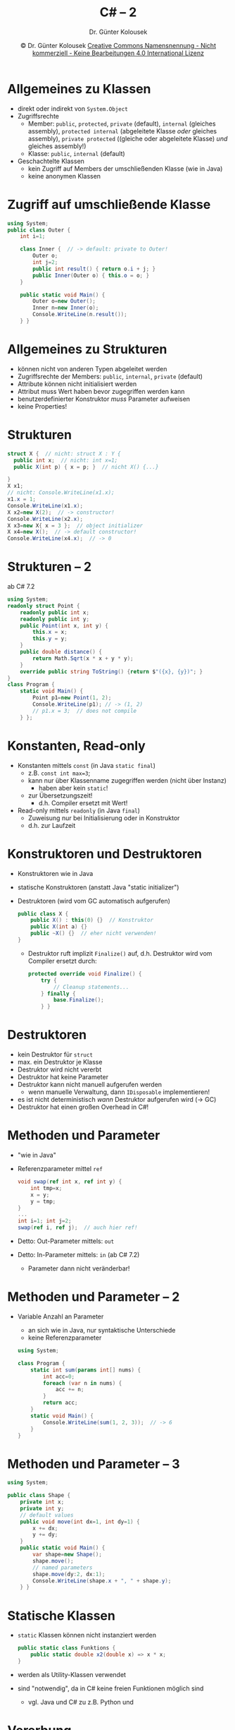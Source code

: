 #+TITLE: C# -- 2
#+AUTHOR: Dr. Günter Kolousek
#+DATE: \copy Dr. Günter Kolousek \hspace{12ex} [[http://creativecommons.org/licenses/by-nc-nd/4.0/][Creative Commons Namensnennung - Nicht kommerziell - Keine Bearbeitungen 4.0 International Lizenz]]

#+OPTIONS: H:1 toc:nil
#+LATEX_CLASS: beamer
#+LATEX_CLASS_OPTIONS: [presentation]
#+BEAMER_THEME: Execushares
#+COLUMNS: %45ITEM %10BEAMER_ENV(Env) %10BEAMER_ACT(Act) %4BEAMER_COL(Col) %8BEAMER_OPT(Opt)

# +LATEX_HEADER:\usepackage{enumitem}
# +LATEX: \setlistdepth{4}
# +LATEX: \renewlist{itemize}{itemize}{4}
# +LATEX: \setitemize{label=\usebeamerfont*{itemize item}\usebeamercolor[fg]{itemize item}\usebeamertemplate{itemize item}}
#+LATEX_HEADER:\usepackage{pgfpages}
#+LATEX_HEADER:\usepackage{tikz}
#+LATEX_HEADER:\usetikzlibrary{shapes,arrows}
# +LATEX_HEADER:\pgfpagesuselayout{2 on 1}[a4paper,border shrink=5mm]u
# +LATEX: \mode<handout>{\setbeamercolor{background canvas}{bg=black!5}}
#+LATEX_HEADER:\usepackage{xspace}
#+LATEX: \newcommand{\cpp}{C++\xspace}

#+LATEX_HEADER: \newcommand{\N}{\ensuremath{\mathbb{N}}\xspace}
#+LATEX_HEADER: \newcommand{\R}{\ensuremath{\mathbb{R}}\xspace}
#+LATEX_HEADER: \newcommand{\Z}{\ensuremath{\mathbb{Z}}\xspace}
#+LATEX_HEADER: \newcommand{\Q}{\ensuremath{\mathbb{Q}}\xspace}
# +LATEX_HEADER: \renewcommand{\C}{\ensuremath{\mathbb{C}}\xspace}
#+LATEX_HEADER: \renewcommand{\P}{\ensuremath{\mathcal{P}}\xspace}
#+LATEX_HEADER: \newcommand{\sneg}[1]{\ensuremath{\overline{#1}}\xspace}
#+LATEX_HEADER: \renewcommand{\mod}{\mbox{ mod }}

#+LATEX_HEADER: \newcommand{\eps}{\ensuremath{\varepsilon}\xspace}
# +LATEX_HEADER: \newcommand{\sub}[1]{\textsubscript{#1}}
# +LATEX_HEADER: \newcommand{\super}[1]{\textsuperscript{#1}}
#+LATEX_HEADER: \newcommand{\union}{\ensuremath{\cup}}

#+LATEX_HEADER: \newcommand{\sseq}{\ensuremath{\subseteq}\xspace}

#+LATEX_HEADER: \usepackage{textcomp}
#+LATEX_HEADER: \usepackage{ucs}
#+LaTeX_HEADER: \usepackage{float}

# +LaTeX_HEADER: \shorthandoff{"}

#+LATEX_HEADER: \newcommand{\imp}{\ensuremath{\rightarrow}\xspace}
#+LATEX_HEADER: \newcommand{\ar}{\ensuremath{\rightarrow}\xspace}
#+LATEX_HEADER: \newcommand{\bicond}{\ensuremath{\leftrightarrow}\xspace}
#+LATEX_HEADER: \newcommand{\biimp}{\ensuremath{\leftrightarrow}\xspace}
#+LATEX_HEADER: \newcommand{\conj}{\ensuremath{\wedge}\xspace}
#+LATEX_HEADER: \newcommand{\disj}{\ensuremath{\vee}\xspace}
#+LATEX_HEADER: \newcommand{\anti}{\ensuremath{\underline{\vee}}\xspace}
#+LATEX_HEADER: \newcommand{\lnegx}{\ensuremath{\neg}\xspace}
#+LATEX_HEADER: \newcommand{\lequiv}{\ensuremath{\Leftrightarrow}\xspace}
#+LATEX_HEADER: \newcommand{\limp}{\ensuremath{\Rightarrow}\xspace}
#+LATEX_HEADER: \newcommand{\aR}{\ensuremath{\Rightarrow}\xspace}
#+LATEX_HEADER: \newcommand{\lto}{\ensuremath{\leadsto}\xspace}

#+LATEX_HEADER: \renewcommand{\neg}{\ensuremath{\lnot}\xspace}

#+LATEX_HEADER: \newcommand{\eset}{\ensuremath{\emptyset}\xspace}

* Allgemeines zu Klassen
- direkt oder indirekt von =System.Object=
- Zugriffsrechte
  - Member: =public=, =protected=, =private= (default), =internal= (gleiches assembly), =protected internal= (abgeleitete Klasse
    /oder/ gleiches assembly), =private protected= ((gleiche oder abgeleitete Klasse) /und/
    gleiches assembly!)
  - Klasse: =public=, =internal= (default)
- Geschachtelte Klassen
  - kein Zugriff auf Members der umschließenden Klasse (wie in Java)
  - keine anonymen Klassen

* Zugriff auf umschließende Klasse
\vspace{1.5em}
#+begin_src csharp
using System;
public class Outer {
    int i=1;
   
    class Inner {  // -> default: private to Outer!
        Outer o;
        int j=2;
        public int result() { return o.i + j; }
        public Inner(Outer o) { this.o = o; }
    }

    public static void Main() {
        Outer o=new Outer();
        Inner n=new Inner(o);
        Console.WriteLine(n.result());
    } }
#+end_src

* Allgemeines zu Strukturen
- können nicht von anderen Typen abgeleitet werden
- Zugriffsrechte der Members: =public=, =internal=, =private= (default)
- Attribute können nicht initialisiert werden
- Attribut muss Wert haben bevor zugegriffen werden kann
- benutzerdefinierter Konstruktor /muss/ Parameter aufweisen
- keine Properties!

* Strukturen
#+begin_src csharp
struct X {  // nicht: struct X : Y {
  public int x;  // nicht: int x=1;
  public X(int p) { x = p; }  // nicht X() {...}
  
}
X x1;
// nicht: Console.WriteLine(x1.x);
x1.x = 1;
Console.WriteLine(x1.x);
X x2=new X(2);  // -> constructor!
Console.WriteLine(x2.x);
X x3=new X{ x = 3 };  // object initializer
X x4=new X();  // -> default constructor!
Console.WriteLine(x4.x);  // -> 0
#+end_src

* Strukturen -- 2
\vspace{2em}
ab C# 7.2
\footnotesize
#+begin_src csharp
using System;
readonly struct Point {
    readonly public int x;
    readonly public int y;
    public Point(int x, int y) {
        this.x = x;
        this.y = y;
    }
    public double distance() {
        return Math.Sqrt(x * x + y * y);
    }
    override public string ToString() {return $"({x}, {y})"; }
}
class Program {
    static void Main() {
        Point p1=new Point(1, 2);
        Console.WriteLine(p1); // -> (1, 2)
        // p1.x = 3;  // does not compile
    } };
#+end_src

* Konstanten, Read-only
- Konstanten mittels =const= (in Java =static final=)
  - z.B. ~const int max=3~;
  - kann nur über Klassenname zugegriffen werden (nicht über Instanz)
    - haben aber kein =static=!
  - zur Übersetzungszeit!
    - d.h. Compiler ersetzt mit Wert!
- Read-only mittels =readonly= (in Java =final=)
  - Zuweisung nur bei Initialisierung oder in Konstruktor
  - d.h. zur Laufzeit

* Konstruktoren und Destruktoren
\vspace{1.5em}
- Konstruktoren wie in Java
- statische Konstruktoren (anstatt Java "static initializer")
- Destruktoren (wird vom GC automatisch aufgerufen)
  \small
  #+begin_src csharp
  public class X {
      public X() : this(0) {}  // Konstruktor
      public X(int a) {}
      public ~X() {}  // eher nicht verwenden!
  }
  #+end_src
  - Destruktor ruft implizit =Finalize()= auf, d.h. Destruktor wird
    vom Compiler ersetzt durch:
    #+begin_src csharp
    protected override void Finalize() {
        try {
            // Cleanup statements...
        } finally {
            base.Finalize();
        } }
    #+end_src

* Destruktoren
- kein Destruktor für =struct=
- max. ein Destruktor je Klasse
- Destruktor wird nicht vererbt
- Destruktor hat keine Parameter
- Destruktor kann nicht manuell aufgerufen werden
  - wenn manuelle Verwaltung, dann =IDisposable= implementieren!
- es ist nicht deterministisch /wann/ Destruktor aufgerufen
  wird (\to GC)
- Destruktor hat einen großen Overhead in C#!

* Methoden und Parameter
- "wie in Java"
- Referenzparameter mittel =ref=
  #+begin_src csharp
  void swap(ref int x, ref int y) {
      int tmp=x;
      x = y;
      y = tmp;
  }
  ...
  int i=1; int j=2;
  swap(ref i, ref j);  // auch hier ref!
  #+end_src
- Detto: Out-Parameter mittels: =out=
- Detto: In-Parameter mittels: =in= (ab C# 7.2)
  - Parameter dann nicht veränderbar!

* Methoden und Parameter -- 2
\vspace{1em}
- Variable Anzahl an Parameter
  - an sich wie in Java, nur syntaktische Unterschiede
  - keine Referenzparameter
  \small
  #+begin_src csharp
  using System;

  class Program {
      static int sum(params int[] nums) {
          int acc=0;
          foreach (var n in nums) {
              acc += n;
          }
          return acc;
      }
      static void Main() {
          Console.WriteLine(sum(1, 2, 3));  // -> 6
      }
  }
  #+end_src
         
* Methoden und Parameter -- 3
\vspace{1.5em}
#+begin_src csharp
using System;

public class Shape {
    private int x;
    private int y;
    // default values
    public void move(int dx=1, int dy=1) {
        x += dx;
        y += dy;
    }
    public static void Main() {
        var shape=new Shape();
        shape.move();
        // named parameters
        shape.move(dy:2, dx:1);
        Console.WriteLine(shape.x + ", " + shape.y);
    } }
#+end_src


* Statische Klassen
- =static= Klassen können nicht instanziert werden
  #+begin_src csharp
  public static class Funktions {
      public static double x2(double x) => x * x;
  }
  #+end_src
- werden als Utility-Klassen verwendet
- sind "notwendig", da in C# keine freien
  Funktionen möglich sind
  - vgl. Java und C# zu z.B. Python und \cpp
    
* Vererbung
#+begin_src csharp
using System;

public class Moveable {
    protected int x; protected int y;
    public Moveable(int x, int y) {
        this.x = x;
        this.y = y;
    }
    public virtual void move(int dx, int dy) {
        x += dx;
        y += dy;
        Console.WriteLine($"moved to {x},{y}");
    }
}
#+end_src

* Vererbung -- 2
\vspace{1.5em}
\small
#+begin_src csharp
public class Car : Moveable {
    const int max_v=150;
    public int v;
    public Car(int x, int y, int v) : base(x, y) {
        this.v = v;
    }
    public Car(int x, int y) : this(x, y, max_v) {}
    public override void move(int dx, int dy) {
        Console.WriteLine("Car");
        base.move(dx, dy);
    } }

public class Program {
    public static void Main() {
        Moveable m=new Car(0, 0);
        m.move(10, 20);
    } }
#+end_src

* Vererbung -- 3
- Achtung: Polymorphismus *nicht* automatisch
- Schlüsselwörter
  - =virtual=: dynamisches Binden (ansonsten statisch!)
  - =override=: Überschreiben einer geerbten Methode
  - =new=: Ausschalten von =virtual=
- Regeln
  - Überschreiben: =virtual= in Basisklasse und =override= in Kindklasse
  - Neu implementieren: =virtual= in Basisklasse und =new= in Kindklasse
    (=virtual= wird "ausgeschalten")
  - Weder =override= noch =new=, dann defaultmäßig: =new= und Warnung
  - =override= ohne =virtual= \ar Fehler

* Vererbung -- 4
- =abstract= (wie in Java)
- =sealed= (wie =final= in Java)
  - auf Klassen: kann nicht abgeleitet werden
  - auf Methoden: kann nicht überschrieben werden
- Beispiel
  #+begin_src csharp
  class sealed Point {}
  
  class Rectangle {
      public sealed move(int dx, int dy);
  }
  #+end_src
 
* Interface
- =interface= (automatisch =public=)
- nur Methoden-Prototypen (automatisch =public= und =abstract=)
  - d.h. auch keine Konstanten (wie in Java)
  - aber auch Properties, Events, Indexers (ohne Implementierung)
- Namenskonvention: beginnen mit "I" (z.B. =System.IComparable=)
- "Implements" mittels =:= wie bei Klassenvererbung
  - durch Beistriche getrennt (Basisklasse am Anfang!)

* Interface -- 2
\vspace{1em}
#+begin_src csharp
interface Moveable {
    void move(int x, int y);
}
 
public class Vehicle {
}
 
public class Car : Vehicle, Moveable {
  int x; int y; int z;

  public void move(int x, int y) {
    this.x = x;
    this.y = y;
    Console.WriteLine("Move to ({0}, {1})", x, y);
  }
}
#+end_src

* Interface -- 3
\vspace{1.5em}
\small
#+begin_src csharp
using static System.Console;
interface Moveable { void move(int x, int y); }
interface Moveable3D { void move(int x, int y); }
public class Car : Moveable, Moveable3D {
  int x; int y; int z;
  public void move(int x, int y) {
      this.x = x; this.y = y;
      WriteLine("Move to ({0}, {1})", x, y);
  }
  // explicit interface implementation:
  void Moveable3D.move(int x, int y) {  // no public!
      move(x, y);  // das "normale" move
      this.z += 1;
      WriteLine("Move to ({0},{1},{2})", x, y, z);
  }
  public static void Main() {
      Car c=new Car();
      c.move(1,2);
      ((Moveable3D)c).move(1,2);
  } }
#+end_src

* Interface -- 4
#+begin_src csharp
// schnipp-schnapp:
House h=new House();
Moveable3D h3d=(Moveable3D)h;  //-> InvalidCastExc.

// better:
Car c=new Car(); c.move(3, 4);
Moveable3D c3d=c as Moveable3D;
// or:
// c3d = (c is Moveable3D) ? (Moveable3D)c : null;
if (c3d != null) c3d.move(5, 6);
#+end_src

* Exceptions
- generelles =catch=: =try { ... } catch { ... }=
- keine =throws= Klausel wie in Java
- Weiterreichen einer Exception mittels =throw= ohne Parameter
#+begin_src csharp
public class FullException : Exception {
  public FullException() {
  }

  public FullException(string msg) : base(msg) {
  }

  public FullException(string msg, Exception inner) 
    : base(msg, inner) {
  }
}
#+end_src

* Exceptions -- 2
- Basisklasse =System.Exception=
  - =SystemException= ... meist von Runtime geworfen
    - =System.IO.IOException=
  - =ApplicationException= ...  war für eigene Exceptions
    vorgesehen; jetzt nicht mehr verwenden
- Weitgehend alle Exceptions in =System= von =SystemException= abgeleitet
  - Wichtige Ausnahme: =IOException= und Subklassen in =System.IO=
  
* Exceptions -- 3
\vspace{1.5em}
- Wichtige Subklassen von =SystemException=:
  - =ArithmeticException=
    - =DivideByZeroException= ... bei integralen oder =decimal=
    - =NotFiniteNumberException= ... bei Gleitkommazahlen
    - =OverflowException= ... wenn in einem "checked" Kontext
  - =ArgumentException= ... Argument ungültig, \to Subklassen!
    - =ArgumentNullException=
    - =ArgumentOutOfRangeException=
    - =InvalidEnumArgumentException=
  - =IndexOutOfRangeException=
  - =InvalidCastException=
  - =InvalidOperationException= ... Objekt: ungültiger Zustand
  - =FormatException= ... z.B. bei Verwendung von =Parse()=
  - =KeyNotFoundException= ... \to Collections
  - =NotSupportedException= ... angeforderte Operation wird
    nicht unterstützt
  - =NullReferenceException=
  - =RankException= ... Array: "falsche" Anzahl an Dimensionen

* Exceptions -- 3
- Wichtige Subklassen von =IOException=:
  - =DirectoryNotFoundException=
  - =DriveNotFoundException=
  - =EndOfStreamException=
  - =FileNotFoundException=
  - =PathToLongException=
- Schreiben eigener Exceptions
  - von =Exception= ableiten
  - überschreiben wenn notwendig
  - wenn serialisierbar\\
    \to Attribute =Serializable()= und =NonSerialized()=
  - Konstruktor(en)

* Exceptions -- 4
\vspace{1.5em}
#+begin_src csharp
using System;
using static System.Console;

public class Program {
    public static void Main() {
        int i=0;
        int j=0;
        try {
            WriteLine(i / j);
        } catch (DivideByZeroException e) {
            // property Message
            WriteLine($"{e.Message}"); 
        } catch {
            WriteLine("catch all");
        } finally {
            WriteLine("finally");
        } } }
#+end_src

* Exceptions -- 5
- Rethrowing
  - gleiche nochmals werfen: =throw;=
    - nicht: \hspace{1em} =throw e;= \hspace{1em} \to Stacktrace!
  - =throw new DivideByZeroException("throw again", e);=
- (wichtige) =System.Exception= properties
  - =Data= ... key/value für zusätzliche Informationen
  - =InnerException= ... Referenz zu "vorhergehender" Exception
  - =Message=
  - =StackTrace=

* Exceptions -- 6
\vspace{1em}
\small
#+begin_src csharp
using System;
public class Program {
  public static void Main() {
    try {
        InvalidOperationException e=
          new InvalidOperationException();
        e.Data["reason"] = "full";
        throw e;
    // exception filter!
    } catch (InvalidOperationException e)
      when ((string)e.Data["reason"] == "empty") {
        Console.WriteLine("Tank leer");
    } catch (InvalidOperationException e)
      when ((string)e.Data["reason"] == "full") {
        Console.WriteLine("Tank voll");                
    } catch {
        Console.WriteLine("ungültiger Zustand");
    } } }
#+end_src

* Exceptions -- 7
\vspace{1.5em}
\footnotesize
#+begin_src csharp
using System;
public class Program {
    // default is "checked is off"
    // change it using compiler option: -checked+
    public static void Main() {
        float a=3.4e38f;
        float b=3.4e38f;
        Console.WriteLine(a + b);  // -> +unendlich
        
        // uint c=4294967295 + 1;  // -> comp error
        uint c=unchecked(4294967295 + 1);
        Console.WriteLine(c);  // -> 0
        
        uint d=4294967295;
        uint e=1;
        Console.WriteLine(d + e);  // -> 0
        checked {
            Console.WriteLine(d + e);
        }
        // -> System.OverflowException: Arithmetic\n
        //     operation resulted in an overflow.
    } }
#+end_src

* Properties
\vspace{1em}
\footnotesize
#+begin_src csharp
using System; 
public class Test {
    public static void Main() {
        Car c = new Car(); c.speed = 125;
        System.Console.WriteLine(c.speed);
        c.speed = 250;
        System.Console.WriteLine(c.speed);
    }
}

public class Car {
   double _speed;
   public double speed {
       // nur get -> read-only
       get { return _speed; }
       // nur set -> write-only
       set { _speed = (value > 150) ? 150 : value; }
   }
}
#+end_src

* Properties -- 2
\vspace{1.5em}
\footnotesize
#+begin_src csharp
using System;
public class Test {
    public static void Main() {
        Car c = new Car(); c.incr(125);
        //c.speed = 123;  // -> error
        System.Console.WriteLine(c.speed);
        c.incr(125);
        System.Console.WriteLine(c.speed);
    }
}

public class Car {
    public int speed {  // auto-implemented
        get;
        private set;  // -> visibility!
    }
    public void incr(int delta) {
        speed = speed + delta;
    }
}
#+end_src

* Properties -- 3
- Unterschiedliche visibitity modifier für get
  und set!
  - z.B. nicht für Instanzvariable möglich
- Property ist keine Variable \to keine Übergabe an =ref= oder =out= formale
  Parameter!
- =static= Property möglich!
- =virtual=, =override=, =new=, =sealed= und =abstract= möglich
  - wenn nicht =static=

* Operatoren
- die üblichen Kandidaten...
- cast operator: =(int)123L=
- =nameof=: =nameof(calc)= \to ="calc"=
- =sizeof=: =sizeof(int)= \to =4=
- =typeof=: =typeof(int)= \to =System.Int32=
- null-conditional Operator
  - ~string first_name = p?.first_name;~
    - äquiv. zu \hspace{1em} ~(p != null) ? p.first_name : null;~
  - ~int? len = nums?.Length;~
    - äquiv. zu \hspace{1em} ~int? len = (nums != null) ?~ \\
                \hspace{11.5em}            ~(int?)nums.Length : null;~
- =??=, =is=, =as=

* Operator overloading
\vspace{1.5em}
\footnotesize
#+begin_src csharp
using System;
public struct Complex {
    public double real;  public double imag;
    public Complex(double real, double imag) {
        this.real = real; this.imag = imag;
    }
    public static Complex operator+(Complex op1, Complex op2) {
       return new Complex(op1.real + op2.real,
                          op1.imag + op2.imag);
    }
}

public class Test {
    public static void Main() {
        Complex c1 = new Complex(3, 0);
        Complex c2 = new Complex(1, 1);
        Complex c = c1 + c2;
        Console.WriteLine(c.real + " " + c.imag);
    }
}
#+end_src

* Operator overloading & Equality
\vspace{1em}
\footnotesize
#+begin_src csharp
using System;     
//    ref type!     type-safe Equals(o)!
public class Point : IEquatable<Point> {
  public Point(double _x, double _y) { x = _x; y = _y; }
  public double x { get; }
  public double y { get; }
  public override string ToString() => $"Point({x},{y})";
  // Override equality op. (==) if your type is a base
  // type such as a Point, String,... 
  public static bool operator==(Point lhs, Point rhs) {
    if (Object.ReferenceEquals(lhs, null)) {
      if (Object.ReferenceEquals(rhs, null)) return true;
      return false;
    }
    // Equals handles case of null on right side.
    return lhs.Equals(rhs); }
  // also to implement if implementing operator==
  public static bool operator!=(Point lhs, Point rhs)
    => !(lhs == rhs); 
#+end_src

* Operator overloading & Equality -- 2
\vspace{1em}
\footnotesize
#+begin_src csharp
    // also to implement if implementing Equals
    public override int GetHashCode() =>
      x.GetHashCode() ^ y.GetHashCode();

    // also to implement if implementing operator==
    public override bool Equals(object o) {
        return this.Equals(o as Point);
    }

    public virtual bool Equals(Point o) {
    // Check for null values and compare run-time types.
        if (o == null || GetType() != o.GetType()) 
            return false;
        return (x == o.x) && (y == o.y);
    }
}
#+end_src

* Operator overloading & Equality -- 3
\footnotesize
#+begin_src csharp
public class Program {
  static public void Main() {
      Point p1=new Point(1, 1);
      Point p2=new Point(1, 1);
      Point p3=new Point(1, 2);
      Console.WriteLine($"{p1 == p2} | {p1 == p3}");
  }
}
#+end_src

* Operator overloading & Equality -- 4
\vspace{1.5em}
\footnotesize
#+begin_src csharp
//           inheritance! 
class Point3D : Point {
  int z;
  public Point3D(int x_, int y_, int z_):base(x_, y_) {
      z = z_; }
  public override bool Equals(Object o)
      => this.Equals(o as Point3D);
  public override bool Equals(Point o)
      => base.Equals(o) && z == ((Point3D)o).z;
  public override int GetHashCode()
      => base.GetHashCode() ^ z.GetHashCode();
#+end_src

* Operator overloading & Equality -- 5
\vspace{1.5em}
\footnotesize
#+begin_src csharp
// and now for something completely different...
// implementing a value type like a struct:
public struct Point : IEquatable<Point> {
  public Point(double _x, double _y) { x = _x; y = _y; }
  public double x { get; }
  public double y { get; }
  public override string ToString() => $"Point({x},{y})";
  // Override the equality op. (==) if your type is a base
  // type such as a Point, String,... 
  public static bool operator==(Point lhs, Point rhs)
    => lhs.Equals(rhs);
  public static bool operator!=(Point lhs, Point rhs)
    => !(lhs == rhs);    
  public override int GetHashCode()
    => x.GetHashCode() ^ y.GetHashCode();  
  public override bool Equals(object o)
    => this.Equals((Point)o); }
  public bool Equals(Point o) {
      if (GetType() != o.GetType()) return false;
      return (x == o.x) && (y == o.y);  } }
#+end_src

* Operator overloading & casts
\vspace{1em}
\footnotesize
#+begin_src csharp
using System;
class Currency {
    private decimal v;
    public Currency(decimal v_)
      => v = v_;
    public static implicit operator double(Currency c)
      => (double)c.v;
    public static explicit operator Currency(double v)
      => new Currency((decimal)v);
    public override string ToString()
      => v.ToString();
}

public class Program {
    public static void Main() {
        Currency c=new Currency(121.45m);
        Console.WriteLine(c + 2.006);
        Console.WriteLine((Currency)123.456);
    }
}
#+end_src

* Indexer
\vspace{1.5em}
\footnotesize
#+begin_src csharp
using System;
public class Test {
    public static void Main() {
        StrBox b = new StrBox(); b[0] = "abc";
        Console.WriteLine(b[0]);
    }
}
public class StrBox {
    private string[] box = new string[5];     
    public string this[int idx] {
        get {
            return (0 <= idx && idx <= box.Length) ? 
              box[idx] : null;
        }
        set {
            box[idx] = (0 <= idx && idx <= box.Length) ?
              value : null;
        }
    }
}
#+end_src
